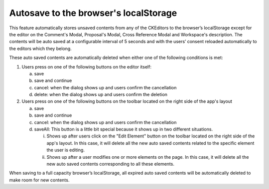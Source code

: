 Autosave to the browser's localStorage
^^^^^^^^^^^^^^^^^^^^^^^^^^^^^^^^^^^^^^

This feature automatically stores unsaved contents from any of the
CKEditors to the browser’s localStorage except for the editor on the
Comment's Modal, Proposal's Modal, Cross Reference Modal and Workspace's
description. The contents will be auto saved at a configurable interval
of 5 seconds and with the users’ consent reloaded automatically to the
editors which they belong.

These auto saved contents are automatically deleted when either one of
the following conditions is met:

1. Users press on one of the following buttons on the editor itself:

   a. save

   b. save and continue

   c. cancel: when the dialog shows up and users confirm the
      cancellation

   d. delete: when the dialog shows up and users confirm the deletion

2. Users press on one of the following buttons on the toolbar located on
   the right side of the app's layout

   a. save

   b. save and continue

   c. cancel: when the dialog shows up and users confirm the
      cancellation

   d. saveAll: This button is a little bit special because it shows up
      in two different situations.

      i.  Shows up after users click on the "Edit Element" button on the
          toolbar located on the right side of the app's layout. In this
          case, it will delete all the new auto saved contents related
          to the specific element the user is editing.

      ii. Shows up after a user modifies one or more elements on the
          page. In this case, it will delete all the new auto saved
          contents corresponding to all these elements.

When saving to a full capacity browser’s localStorage, all expired auto
saved contents will be automatically deleted to make room for new
contents.